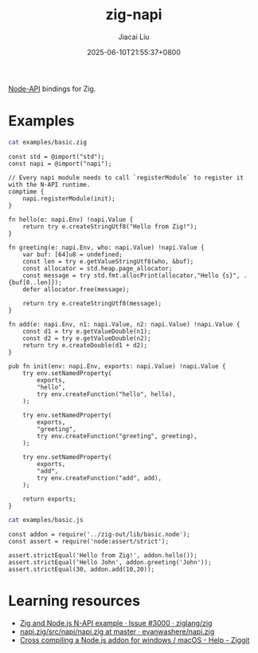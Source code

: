 #+TITLE: zig-napi
#+DATE: 2025-06-10T21:55:37+0800
#+LASTMOD: 2025-06-14T11:56:44+0800
#+AUTHOR: Jiacai Liu

[[https://github.com/jiacai2050/zig-napi/actions/workflows/CI.yml][https://github.com/jiacai2050/zig-napi/actions/workflows/CI.yml/badge.svg]]
[[https://img.shields.io/badge/zig%20version-0.14.1-blue.svg]]

[[https://nodejs.org/api/n-api.html][Node-API]] bindings for Zig.

* Examples
#+begin_src bash :results verbatim :exports both :wrap src zig
cat examples/basic.zig
#+end_src

#+RESULTS:
#+begin_src zig
const std = @import("std");
const napi = @import("napi");

// Every napi module needs to call `registerModule` to register it with the N-API runtime.
comptime {
    napi.registerModule(init);
}

fn hello(e: napi.Env) !napi.Value {
    return try e.createStringUtf8("Hello from Zig!");
}

fn greeting(e: napi.Env, who: napi.Value) !napi.Value {
    var buf: [64]u8 = undefined;
    const len = try e.getValueStringUtf8(who, &buf);
    const allocator = std.heap.page_allocator;
    const message = try std.fmt.allocPrint(allocator,"Hello {s}", .{buf[0..len]});
    defer allocator.free(message);

    return try e.createStringUtf8(message);
}

fn add(e: napi.Env, n1: napi.Value, n2: napi.Value) !napi.Value {
    const d1 = try e.getValueDouble(n1);
    const d2 = try e.getValueDouble(n2);
    return try e.createDouble(d1 + d2);
}

pub fn init(env: napi.Env, exports: napi.Value) !napi.Value {
    try env.setNamedProperty(
        exports,
        "hello",
        try env.createFunction("hello", hello),
    );

    try env.setNamedProperty(
        exports,
        "greeting",
        try env.createFunction("greeting", greeting),
    );

    try env.setNamedProperty(
        exports,
        "add",
        try env.createFunction("add", add),
    );

    return exports;
}
#+end_src


#+begin_src bash :results verbatim :exports both :wrap src zig
cat examples/basic.js
#+end_src

#+RESULTS:
#+begin_src zig
const addon = require('../zig-out/lib/basic.node');
const assert = require('node:assert/strict');

assert.strictEqual('Hello from Zig!', addon.hello());
assert.strictEqual('Hello John', addon.greeting('John'));
assert.strictEqual(30, addon.add(10,20));
#+end_src

* Learning resources
- [[https://github.com/ziglang/zig/issues/3000][Zig and Node.js N-API example · Issue #3000 · ziglang/zig]]
- [[https://github.com/evanwashere/napi.zig/blob/master/src/napi/napi.zig][napi.zig/src/napi/napi.zig at master · evanwashere/napi.zig]]
- [[https://ziggit.dev/t/cross-compiling-a-node-js-addon-for-windows-macos/1935][Cross compiling a Node.js addon for windows / macOS - Help - Ziggit]]
